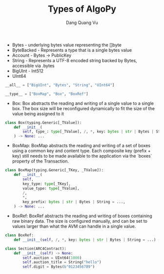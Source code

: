 #+TITLE: Types of AlgoPy
#+AUTHOR: Dang Quang Vu
#+EMAIL: jayden.dangvu@gmail.com

+ Bytes - underlying bytes value representing the []byte
+ ByteBacked - Represents a type that is a single bytes value
+ Account - Bytes -> PublicKey
+ String - Represents a UTF-8 encoded string backed by Bytes, accessible via .bytes
+ BigUInt - Int512
+ UInt64

#+begin_src python
__all__ = ["BigUInt", "Bytes", "String", "UInt64"]
#+end_src

#+begin_src python
__type__ = ["BoxMap", "Box", "BoxRef"]
#+end_src

+ Box: Box abstracts the reading and writing of a single value to a single box. The box size will be reconfigured dynamically to fit the size of the value being assigned to it
#+begin_src python
class Box(typing.Generic[_TValue]):
    def __init__(
        self, type_: type[_TValue], /, *, key: bytes | str | Bytes | String = ...
    ) -> None: ...
#+end_src
+ BoxMap: BoxMap abstracts the reading and writing of a set of boxes using a common key and content type. Each composite key (prefix + key) still needs to be made available to the application via the `boxes` property of the Transaction.
#+begin_src python
class BoxMap(typing.Generic[_TKey, _TValue]):
    def __init__(
        self,
        key_type: type[_TKey],
        value_type: type[_TValue],
        /,
        *,
        key_prefix: bytes | str | Bytes | String = ...,
    ) -> None: ...
#+end_src
+ BoxRef: BoxRef abstracts the reading and writing of boxes containing raw binary data. The size is configured manually, and can be set to values larger than what the AVM can handle in a single value.
#+begin_src python
class BoxRef:
    def __init__(self, /, *, key: bytes | str | Bytes | String = ...) -> None: ...
#+end_src

#+begin_src python
class Section(ARC4Contract):
    def __init__(self) -> None:
        self.auction = UInt64(1000)
        self.auction_title = String("hello")
        self.digit = Bytes(b"0123456789")
#+end_src
